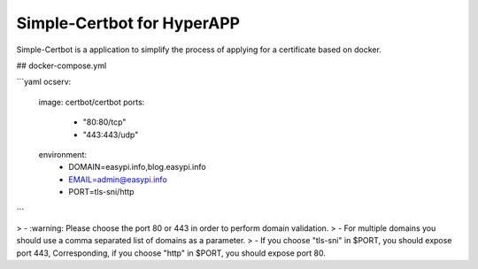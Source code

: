 Simple-Certbot for HyperAPP
======

Simple-Certbot is a application to simplify the process of applying for a certificate based on docker.

## docker-compose.yml

```yaml
ocserv:
  image: certbot/certbot
  ports:
    - "80:80/tcp"
    - "443:443/udp"
  environment:
    - DOMAIN=easypi.info,blog.easypi.info
    - EMAIL=admin@easypi.info
    - PORT=tls-sni/http
```

> - :warning: Please choose the port 80 or 443 in order to perform domain validation.
> - For multiple domains you should use a comma separated list of domains as a parameter.
> - If you choose "tls-sni" in $PORT, you should expose port 443, Corresponding, if you choose "http" in $PORT, you should expose port 80.
